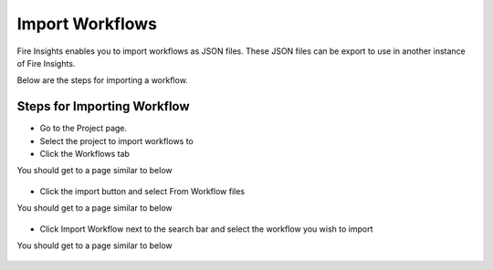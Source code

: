 Import Workflows
===============

Fire Insights enables you to import workflows as JSON files. These JSON files can be export to use in another instance of Fire Insights.

Below are the steps for importing a workflow.

Steps for Importing Workflow
-------

* Go to the Project page.
* Select the project to import workflows to 
* Click the Workflows tab

You should get to a page similar to below

.. figure:: ../../_assets/user-guide/export-import/Workflow_Starting_Page.png
     :alt: userguide
     :width: 60%

* Click the import button and select From Workflow files

You should get to a page similar to below

.. figure:: ../../_assets/user-guide/export-import/ImportWorkflow_BeginningPage.png
     :alt: userguide
     :width: 60%
     
* Click Import Workflow next to the search bar and select the workflow you wish to import

You should get to a page similar to below

.. figure:: ../../_assets/user-guide/export-import/ImportWorkflow_FinalPage.png
